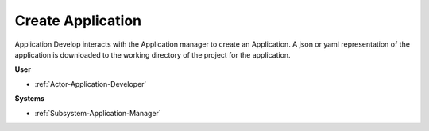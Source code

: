 .. _Scenario-Create-Application:

Create Application
==================

Application Develop interacts with the Application manager to create an Application.
A json or yaml representation of the application is downloaded to the working directory
of the project for the application.

.. image:: CreateApplication.png

**User**

* :ref:`Actor-Application-Developer`

**Systems**

* :ref:`Subsystem-Application-Manager`
